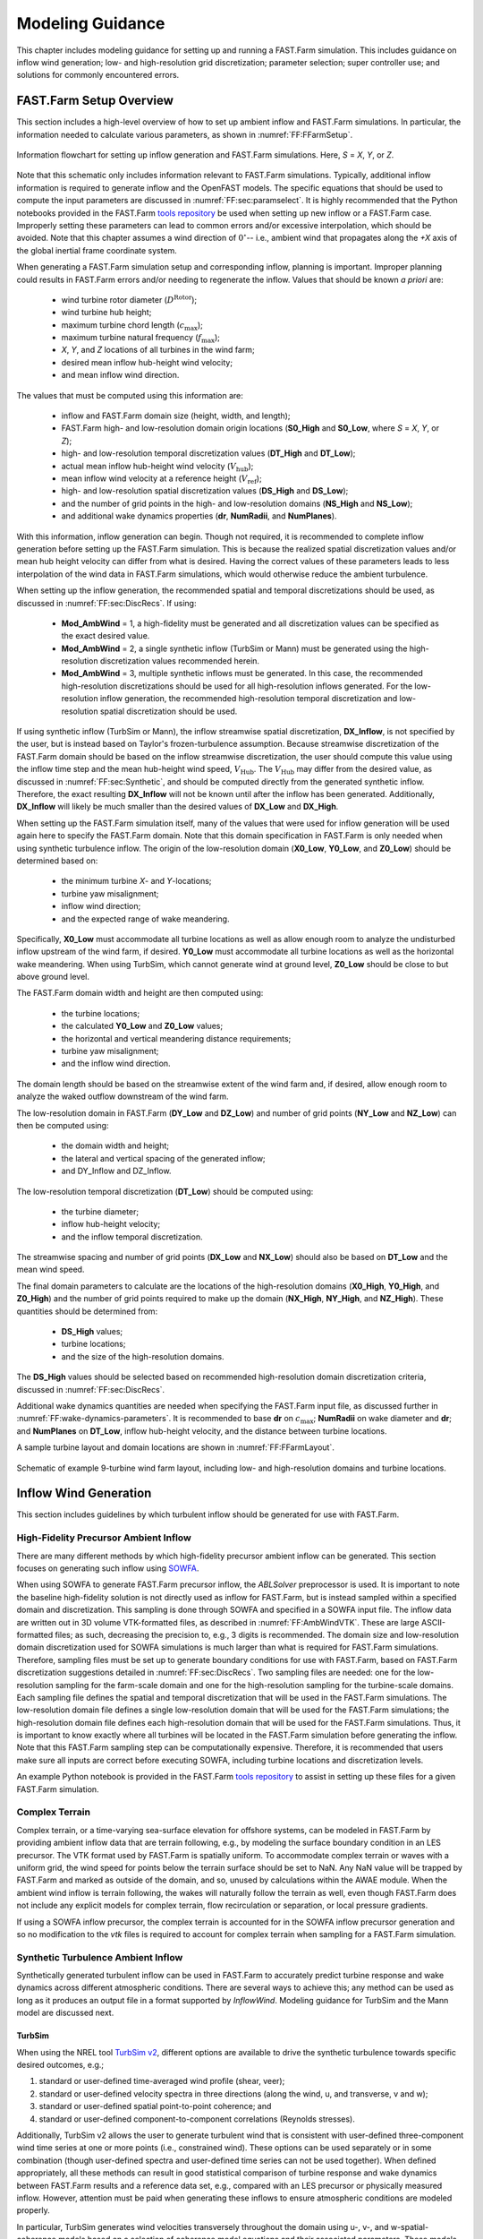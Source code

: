 .. _FF:ModGuidance:

Modeling Guidance
=================

This chapter includes modeling guidance for setting up and running a
FAST.Farm simulation. This includes guidance on inflow wind generation;
low- and high-resolution grid discretization; parameter selection; super
controller use; and solutions for commonly encountered errors.

.. _FF:sec:setup:

FAST.Farm Setup Overview
------------------------

This section includes a high-level overview of how to set up ambient
inflow and FAST.Farm simulations. In particular, the information needed
to calculate various parameters, as shown in
:numref:`FF:FFarmSetup`.

.. figure:: Pictures/FFarmFlowChart.png
   :alt: Information flowchart for setting up inflow generation and FAST.Farm simulations. Here, *S*\ =\ *X*, *Y*, or *Z*.
   :name: FF:FFarmSetup
   :width: 100%
   :align: center

   Information flowchart for setting up inflow generation and FAST.Farm
   simulations. Here, *S* = *X*, *Y*, or *Z*.

Note that this schematic only includes information relevant to FAST.Farm
simulations. Typically, additional inflow information is required to
generate inflow and the OpenFAST models. The specific equations that
should be used to compute the input parameters are discussed in
:numref:`FF:sec:paramselect`. It is highly recommended that the
Python notebooks provided in the FAST.Farm `tools repository
<https://github.com/OpenFAST/python-toolbox/tree/main/pyFAST/fastfarm>`__ be
used when setting up new inflow or a FAST.Farm case. Improperly setting these
parameters can lead to common errors and/or excessive interpolation, which
should be avoided. Note that this chapter assumes a wind direction of
:math:`0^\circ`\ -- i.e., ambient wind that propagates along the *+X* axis of
the global inertial frame coordinate system.

When generating a FAST.Farm simulation setup and corresponding inflow, planning
is important. Improper planning could results in FAST.Farm errors and/or needing
to regenerate the inflow. Values that should be known *a priori* are:

   - wind turbine rotor diameter (:math:`D^\text{Rotor}`);
   - wind turbine hub height;
   - maximum turbine chord length (:math:`c_\text{max}`);
   - maximum turbine natural frequency (:math:`f_\text{max}`);
   - *X*, *Y*, and *Z* locations of all turbines in the wind farm;
   - desired mean inflow hub-height wind velocity;
   - and mean inflow wind direction.

The values that must be computed using this information are:

   - inflow and FAST.Farm domain size (height, width, and length); 
   - FAST.Farm high- and low-resolution domain origin locations (**S0_High** and
     **S0_Low**, where *S* = *X*, *Y*, or *Z*);
   - high- and low-resolution temporal discretization values (**DT_High** and
     **DT_Low**);
   - actual mean inflow hub-height wind velocity (:math:`V_\text{hub}`);
   - mean inflow wind velocity at a reference height (:math:`V_\text{ref}`);
   - high- and low-resolution spatial discretization values (**DS_High** and
     **DS_Low**);
   - and the number of grid points in the high- and low-resolution domains
     (**NS_High** and **NS_Low**);
   - and additional wake dynamics properties (**dr**, **NumRadii**, and
     **NumPlanes**).

With this information, inflow generation can begin. Though not required, it is
recommended to complete inflow generation before setting up the FAST.Farm
simulation.  This is because the realized spatial discretization values and/or
mean hub height velocity can differ from what is desired. Having the correct
values of these parameters leads to less interpolation of the wind data in
FAST.Farm simulations, which would otherwise reduce the ambient turbulence.

When setting up the inflow generation, the recommended spatial and
temporal discretizations should be used, as discussed in
:numref:`FF:sec:DiscRecs`. If using:

   - **Mod\_AmbWind** = 1, a high-fidelity must be generated and all
     discretization values can be specified as the exact desired value.
   - **Mod\_AmbWind** = 2, a single synthetic inflow (TurbSim or Mann) must be
     generated using the high-resolution discretization values recommended
     herein.
   - **Mod\_AmbWind** = 3, multiple synthetic inflows must be generated. In
     this case, the recommended high-resolution discretizations should be used
     for all high-resolution inflows generated. For the low-resolution inflow
     generation, the recommended high-resolution temporal discretization and
     low-resolution spatial discretization should be used.

If using synthetic inflow (TurbSim or Mann), the inflow streamwise spatial
discretization, **DX_Inflow**, is not specified by the user, but is instead
based on Taylor's frozen-turbulence assumption. Because streamwise
discretization of the FAST.Farm domain should be based on the inflow streamwise
discretization, the user should compute this value using the inflow time step
and the mean hub-height wind speed, :math:`V_\text{Hub}`. The
:math:`V_\text{Hub}` may differ from the desired value, as discussed in
:numref:`FF:sec:Synthetic`, and should be computed directly from the generated
synthetic inflow.  Therefore, the exact resulting **DX_Inflow** will not be
known until after the inflow has been generated.  Additionally, **DX_Inflow**
will likely be much smaller than the desired values of **DX_Low** and
**DX_High**.

When setting up the FAST.Farm simulation itself, many of the values that were
used for inflow generation will be used again here to specify the FAST.Farm
domain. Note that this domain specification in FAST.Farm is only needed when
using synthetic turbulence inflow. The origin of the low-resolution domain
(**X0_Low**, **Y0_Low**, and **Z0_Low**) should be determined based on:

   - the minimum turbine *X*- and *Y*-locations;
   - turbine yaw misalignment;
   - inflow wind direction;
   - and the expected range of wake meandering.

Specifically, **X0_Low** must accommodate all turbine
locations as well as allow enough room to analyze the undisturbed inflow
upstream of the wind farm, if desired. **Y0_Low** must accommodate all
turbine locations as well as the horizontal wake meandering. When using
TurbSim, which cannot generate wind at ground level, **Z0_Low** should
be close to but above ground level.

The FAST.Farm domain width and height are then computed using:

   - the turbine locations;
   - the calculated **Y0_Low** and **Z0_Low** values;
   - the horizontal and vertical meandering distance requirements;
   - turbine yaw misalignment;
   - and the inflow wind direction.

The domain length should be based on the streamwise extent of the wind farm and,
if desired, allow enough room to analyze the waked outflow downstream of the
wind farm.

The low-resolution domain in FAST.Farm (**DY_Low** and **DZ_Low**) and number of
grid points (**NY_Low** and **NZ_Low**) can then be computed using:

    - the domain width and height;
    - the lateral and vertical spacing of the generated inflow;
    - and DY_Inflow and DZ_Inflow.

The low-resolution temporal discretization (**DT_Low**)
should be computed using:

    - the turbine diameter;
    - inflow hub-height velocity;
    - and the inflow temporal discretization.

The streamwise spacing and number of grid points (**DX_Low** and **NX_Low**)
should also be based on **DT_Low** and the mean wind speed.


The final domain parameters to calculate are the
locations of the high-resolution domains (**X0_High**, **Y0_High**, and
**Z0_High**) and the number of grid points required to make up the
domain (**NX_High**, **NY_High**, and **NZ_High**). These quantities
should be determined from:

   - **DS_High** values;
   - turbine locations;
   - and the size of the high-resolution domains.


The **DS_High** values should be selected based on recommended high-resolution
domain discretization criteria, discussed in :numref:`FF:sec:DiscRecs`.


Additional wake dynamics quantities are needed when specifying the FAST.Farm
input file, as discussed further in :numref:`FF:wake-dynamics-parameters`.
It is recommended to base **dr** on :math:`c_\text{max}`;
**NumRadii** on wake diameter and **dr**; and **NumPlanes** on **DT_Low**,
inflow hub-height velocity, and the distance between turbine locations.

A sample turbine layout and domain locations are shown in
:numref:`FF:FFarmLayout`.

.. figure:: Pictures/FFarmLayout.png
   :alt: Schematic of example 9-turbine wind farm layout, including low- and high-resolution domains and turbine locations.
   :name: FF:FFarmLayout
   :width: 100%
   :align: center

   Schematic of example 9-turbine wind farm layout, including low- and
   high-resolution domains and turbine locations.

Inflow Wind Generation
----------------------

This section includes guidelines by which turbulent inflow should be
generated for use with FAST.Farm.

High-Fidelity Precursor Ambient Inflow
~~~~~~~~~~~~~~~~~~~~~~~~~~~~~~~~~~~~~~

There are many different methods by which high-fidelity precursor
ambient inflow can be generated. This section focuses on generating such
inflow using
`SOWFA <https://github.com/NREL/SOWFA-6/blob/ee5b13875ea8f1088f4ca79ba41ff8be34870761/SOWFA_Training.NAWEA.2017_web.pdf>`__.

When using SOWFA to generate FAST.Farm precursor inflow, the *ABLSolver*
preprocessor is used. It is important to note the baseline high-fidelity
solution is not directly used as inflow for FAST.Farm, but is instead
sampled within a specified domain and discretization. This sampling is
done through SOWFA and specified in a SOWFA input file. The inflow data
are written out in 3D volume VTK-formatted files, as described in
:numref:`FF:AmbWindVTK`. These are large ASCII-formatted
files; as such, decreasing the precision to, e.g., 3 digits is
recommended. The domain size and low-resolution domain discretization
used for SOWFA simulations is much larger than what is required for
FAST.Farm simulations. Therefore, sampling files must be set up to
generate boundary conditions for use with FAST.Farm, based on FAST.Farm
discretization suggestions detailed in :numref:`FF:sec:DiscRecs`.
Two sampling files are needed: one for the low-resolution sampling for
the farm-scale domain and one for the high-resolution sampling for the
turbine-scale domains. Each sampling file defines the spatial and
temporal discretization that will be used in the FAST.Farm simulations.
The low-resolution domain file defines a single low-resolution domain
that will be used for the FAST.Farm simulations; the high-resolution
domain file defines each high-resolution domain that will be used for
the FAST.Farm simulations. Thus, it is important to know exactly where
all turbines will be located in the FAST.Farm simulation before
generating the inflow. Note that this FAST.Farm sampling step can be
computationally expensive. Therefore, it is recommended that users make
sure all inputs are correct before executing SOWFA, including turbine
locations and discretization levels.

An example Python notebook is provided in the FAST.Farm `tools repository
<https://github.com/OpenFAST/python-toolbox/tree/main/pyFAST/fastfarm>`__ to
assist in setting up these files for a given FAST.Farm simulation.

Complex Terrain
~~~~~~~~~~~~~~~

Complex terrain, or a time-varying sea-surface elevation for offshore
systems, can be modeled in FAST.Farm by providing ambient inflow data
that are terrain following, e.g., by modeling the surface boundary
condition in an LES precursor. The VTK format used by FAST.Farm is
spatially uniform. To accommodate complex terrain or waves with a
uniform grid, the wind speed for points below the terrain surface should
be set to NaN. Any NaN value will be trapped by FAST.Farm and marked as
outside of the domain, and so, unused by calculations within the AWAE
module. When the ambient wind inflow is terrain following, the wakes
will naturally follow the terrain as well, even though FAST.Farm does
not include any explicit models for complex terrain, flow recirculation
or separation, or local pressure gradients.

If using a SOWFA inflow precursor, the complex terrain is accounted for
in the SOWFA inflow precursor generation and so no modification to the
*vtk* files is required to account for complex terrain when sampling for
a FAST.Farm simulation.

.. _FF:sec:Synthetic:

Synthetic Turbulence Ambient Inflow
~~~~~~~~~~~~~~~~~~~~~~~~~~~~~~~~~~~

Synthetically generated turbulent inflow can be used in FAST.Farm to
accurately predict turbine response and wake dynamics across different
atmospheric conditions. There are several ways to achieve this; any
method can be used as long as it produces an output file in a format
supported by *InflowWind*. Modeling guidance for TurbSim and the Mann
model are discussed next.

TurbSim
^^^^^^^

When using the NREL tool `TurbSim
v2 <https://github.com/OpenFAST/openfast/tree/master/modules/turbsim>`__,
different options are available to drive the synthetic turbulence
towards specific desired outcomes, e.g.;

#. standard or user-defined time-averaged wind profile (shear, veer);

#. standard or user-defined velocity spectra in three directions (along
   the wind, u, and transverse, v and w);

#. standard or user-defined spatial point-to-point coherence; and

#. standard or user-defined component-to-component correlations
   (Reynolds stresses).

Additionally, TurbSim v2 allows the user to generate turbulent wind that
is consistent with user-defined three-component wind time series at one
or more points (i.e., constrained wind). These options can be used
separately or in some combination (though user-defined spectra and
user-defined time series can not be used together). When defined
appropriately, all these methods can result in good statistical
comparison of turbine response and wake dynamics between FAST.Farm
results and a reference data set, e.g., compared with an LES precursor
or physically measured inflow. However, attention must be paid when
generating these inflows to ensure atmospheric conditions are modeled
properly.

In particular, TurbSim generates wind velocities transversely throughout
the domain using u-, v-, and w-spatial-coherence models based on a
selection of coherence model equations and their associated parameters.
These models and parameters can either be specified explicitly or left
as *default* values in TurbSim. When the IEC spatial-coherence model is
selected, spatial coherence is computed using
Eq. :eq:`eq:IECCoh` (:cite:`ff-TurbSim_1`).

.. math::
   Coh_{i,j_K}(f)=exp\left(-a_K\sqrt{\left(\frac{fr}{V_\text{Hub}}\right)^2+(rb_K)^2}~\right)
   :label: eq:IECCoh

where :math:`V_\text{Hub}` is the average wind speed at hub height;
:math:`Coh_{i,j_K}` is the spatial coherence between points :math:`i`
and :math:`j` for the velocity components :math:`K=u,v,w`; :math:`r` is
the distance between points :math:`i` and :math:`j`; :math:`a_K` is the
coherence decrement parameter; and :math:`b_K` is the coherence offset
parameter. It was discovered in :cite:`ff-Shaler19_1` that the
use of the IEC coherence model with default coherence parameters
together with the IEC Kaimal spectra results in negligible wake
meandering. This is because the default v- and w-coherence parameters in
TurbSim are set such that :math:`a_K` are very large numbers and
:math:`b_K=0`, effectively resulting in no coherence
(:math:`Coh_{i,j_K}(f)=0`) (:cite:`ff-TurbSim_1`).  [1]_ This
lack of meandering is nonphysical and will have a nonphysical impact on
the response of downstream turbines. Instead of using the default
values, the v- and w-coherence parameters were specified
in :cite:`ff-Shaler19_1` to identically equal the u-coherence
parameters specified in the IEC standard, such that:
:math:`SCMod2=SCMod3=IEC`; :math:`a_K=12.0` and :math:`b_K=0.00035273`
m\ :math:`^{-1}`; and
:math:`CohExp=0.0`. (:cite:`ff-TurbSim_1`). Properly setting
spatial coherence parameters for the transverse wind velocity components
is necessary to accurately predict wake meandering. It is also important
to note that, in TurbSim, the :math:`a_K` and :math:`b_K` values must be
specified within quotation marks (e.g., ``"12.0 0.00035273"``) or, at
present, the values are set to :math:`0`.

When using TurbSim to generate the full-field turbulent wind data for
FAST.Farm, one often wants the TurbSim grid to extend well above the hub
height to capture vertical wake meandering due to the :math:`w`
component of turbulence. Because TurbSim requires that
**HubHt**\ :math:`> 0.5*`\ **GridHeight**, it is often necessary to
specify an artificially high **HubHt** in TurbSim. To properly set the
**HubHt** parameter, the following equation is suggested:

.. math::
   \textbf{HubHt} = z_\text{bot}+\textbf{GridHeight}-0.5D_\text{grid}

where :math:`z_\text{bot}` is the desired bottom vertical location of
the grid (just above ground level) and
:math:`D_\text{grid}=MIN\left( \textbf{GridWidth}, \textbf{GridHeight}\right)`.
Note that the **HubHt** parameter is used by TurbSim as the reference
height for the wind speed used to define the wind-speed standard
deviations and spatial coherence in the IEC turbulence models, as well
as the advection speed (in *InflowWind*) for all models. Thus, the
resulting wind-speed standard deviations and spatial coherence in the
IEC turbulence models will not be what is expected without explicit
consideration of the difference in wind speeds between the **HubHt**
used by TurbSim and the actual turbine hub height. The advection speed
(in *InflowWind*) will likely also be faster than it would be when the
actual hub height speed is used. A separate reference height (**RefHt**)
is specified in TurbSim, which is the height at which, e.g., the
reference wind speed is enforced. This value is also used to properly
set the power law velocity profile. Future work is needed to `decouple
the HubHt parameter from the TurbSim grid
generation <https://github.com/OpenFAST/openfast/issues/199>`__.

It is generally recommended that the full-field wind data files be
generated periodically. This effectively extends the wind domain forever
along the wind propagation direction.

When using ambient wind through multiple instances of the *InflowWind*
module, i.e, when **Mod_AmbWind** = 3, only one *InflowWind* input file
is specified. However, multiple wind data files are used, each with a
different name. Specifically, the file name in the *InflowWind* input
file in this case refers only to the directory path of the wind files.
The wind file root names are required to be *Low* for the low-resolution
domain and *HighT<n\ :math:`_\text{t}`>* for the high-resolution domain
associated with turbine :math:`n_\text{t}`.  [2]_ When steady inflow in
*InflowWind* is used (**WindType** = 1), setting **Mod_AmbWind** to 2 or
3 produces identical results. When using full-field turbulent wind data
in *InflowWind* with **Mod_AmbWind** = 3, it is required that:

-  The full-field wind data files be generated periodically. This
   effectively extends the wind domain forever along the wind
   propagation direction.

-  The input parameter **PropagationDir** in the *InflowWind* input file
   be set to :math:`0` degrees so that the wind propagates along the *X*
   axis of the FAST.Farm inertial-frame coordinate system.

-  The wind data files associated with the high-resolution ambient wind
   be spatially and temporally synchronized with the low-resolution wind
   data file. The spatial synchronization must be based on the global
   *X-Y-Z* offsets of each turbine origin relative to the origin of the
   inertial frame coordinate system. For each wind turbine, the velocity
   time series at the turbine location should be extracted from the
   low-resolution TurbSim domain. To account for turbine downstream
   distance, each time series should then be offset in time based on the
   freestream velocity and turbine location. This time series should
   then be used to generate the high-resolution TurbSim inflow for each
   turbine. The TurbSim user’s manual contains details on how to
   generate a TurbSim inflow using a specified time
   series :cite:`ff-TurbSim_1`.

Mann Model
^^^^^^^^^^

When generating stochastic turbulence with the Mann model, :math:`11`
user-defined inputs are required: **prefix**, **alpha_epsilon**, **L**,
**gamma**, **seed**, **nx**, **ny**, **nz**, **dx**, **dy**, and **dz**.
The parameters that should be selected in conjunction with FAST.Farm
parameters are discussed here.

**dx**, **dy**, and **dz** -- These parameters should be selected based on
the high-resolution spatial discretization recommendations discussed
below in :numref:`FF:sec:DiscRecs`.

**nx** -- This value is required to be a power of :math:`2`. To ensure no
repetition of the turbulence box for the duration of the simulation, the
following equation is recommended:

.. only:: html

   .. math::
      \textbf{nx} = 2^{CEILING\big[log_2
         \left(\frac{V_\text{Hub}\textbf{T_Max}}
            {\textbf{dx}}\right)\big]}


.. only:: not html

   .. math::
      \textbf{nx} = 2^{CEILING\big[log_2
         \left(\frac{V_\text{Hub}\textbf{T\_Max}}
            {\textbf{dx}}\right)\big]}


where :math:`CEILING\big[x\big]` rounds :math:`x` to the next highest
integer. This equation ensures that the turbulence box will not repeat
during the simulation and also that the power of two criteria is
satisfied.

**ny** and **nz** -- These values are also required to be powers of
:math:`2`. With this requirement in mind, these values should be
selected to ensure the entire desired domain width (*Y*) and height
(*Z*) are captured, as discussed below in
:numref:`FF:sec:lowres`.

The *InflowWind* input file has a specific section for using a Mann
turbulence box. This section requires the input of **nx**, **ny**,
**nz**, **dx**, **dy**, **dz**, and **RefHt**. These values should be
specified exactly as those used to generate the inflow. Note that
**dx**, **dy**, and **dz** specified in *InflowWind* should be the same
as **dX_High**, **dY_High**, and **dZ_High** in FAST.Farm, respectively.
**RefHt** should be defined as follows:

.. math::
   \textbf{RefHt} = 0.5\textbf{dz}(\textbf{nz} - 1)+z_\text{bot}

When using a Mann box, it is important to know that **the x-axis
direction is opposite the convention used by InflowWind. Although the
interpretation in InflowWind (including OpenFAST and FAST.Farm) is
consistent with how Mann boxes are used in other aeroelastic software,
the interpretation is nonphysical**. If desired, the user can adjust the
FAST.Farm source code to read the x-axis in reverse. Correcting this
error universally across all aeroelastic software that use Mann boxes is
needed `future
work <https://github.com/OpenFAST/openfast/issues/256>`__.

.. _FF:sec:DiscRecs:

Low- and High-Resolution Domain Discretization
----------------------------------------------

Spatial and temporal discretization can affect wake meandering, turbine
structural response, and resulting wake and load calculations. This
section summarizes recommendations for discretization values in terms of
geometry and wind speed that will ensure a converged solution, while
maximizing computational efficiency. For details on how these
recommendations were formed, see :cite:`ff-Shaler19_2`. Though
developed for FAST.Farm use, these guidelines are likely applicable to
any DWM-type model or aeroelastic analysis.

Low-Resolution Domain
~~~~~~~~~~~~~~~~~~~~~

The low-resolution domain in FAST.Farm is primarily responsible for wake
meandering and merging. As such, convergence was assessed by comparing
trends in standard deviation of horizontal and vertical meandering wake
center positions for the wakes behind each turbine at various distances
downstream. It was found that the mean horizontal and vertical wake
trajectories have negligible dependence of **DT_Low** or **DS_Low**. The
following equation can be used to ensure convergence of wake meandering
in the low-resolution domain:

.. only:: html

   .. math::
      \textbf{DT_Low} \le
         \frac{C_\text{Meander}D^\text{Wake}}{10V_\text{Hub}}


.. only:: not html

   .. math::
      \textbf{DT\_Low} \le
         \frac{C_\text{Meander}D^\text{Wake}}{10V_\text{Hub}}


This equation is based on the low-pass cutoff frequency for wake
meandering
:math:`\left(\frac{V_\text{Hub}}{C_\text{Meander}D^\text{Wake}}\right)`
from :cite:`ff-Larsen08_1` (in which
:math:`C_\text{Meander}=2`, but :math:`C_\text{Meander}` defaults to
:math:`1.9` in FAST.Farm) and effectively specifies that the highest
frequency of wake meandering should be resolved by at least :math:`10`
time steps. Note that :math:`D^\text{Wake}` can be approximated as
:math:`D^\text{Rotor}` in this calculation.

Spatial discretization convergence was assessed in the same manner as
temporal discretization. Minimal sensitivity to spatial discretization
was found for the low-resolution domain in the range of spatial
discretizations considered. Nonetheless, the following equation is
recommended for identifying the maximum suggested **DS_Low**, where
:math:`S` refers to :math:`X`, :math:`Y`, or :math:`Z` and the
denominator has the units [m/s]:

.. only:: html

   .. math::
      \textbf{DS_Low} \le
         \frac{C_\text{Meander}D^\text{Wake}V_\text{Hub}}{150 m/s}
         = \frac{\textbf{DT_Low}V_\text{Hub}^2}{15 m/s}


.. only:: not html

   .. math::
      \textbf{DS\_Low} \le
         \frac{C_\text{Meander}D^\text{Wake}V_\text{Hub}}{150 m/s}
         = \frac{\textbf{DT\_Low}V_\text{Hub}^2}{15 m/s}


For all synthetic turbulence methods, it is recommended that
**DX_Low**\ :math:`= V_\text{Hub}`\ **DT_Low** to avoid interpolating in
X-direction. Additionally, **X0_Low** should be an integer multiple of
**DX_Low**.

High-Resolution Domain
~~~~~~~~~~~~~~~~~~~~~~

The high-resolution wind domain in FAST.Farm is primarily responsible
for ambient and waked inflow local to a turbine. As such, convergence
was assessed by comparing trends in mean and standard deviation of
turbine structural motions and loads for each turbine.

.. only:: html

   Required discretization levels vary depending on the quantity of
   interest. Thus, it is important to decide what structural components
   will be considered when selecting a high-resolution discretization
   level. Most notably, tower-base moments are the most sensitive to
   **DT_High**, whereas generator power and blade deflections and moments
   show little dependence on this value. To capture the full structural
   response, **DT_High** should be selected based on the highest
   frequencies influencing the structural excitation, including rotational
   sampling of turbulence and response, i.e., natural frequencies, of the
   pertinent structural components, :math:`f_\text{max}` (in Hz), as in
   Equation :eq:`eq:dtHigh:a`, where the factor of :math:`2` is taken
   from the Nyquist sampling theorem. This is a frequently used rule of
   thumb in wind turbine aeroelastic analysis under excitation from
   turbulent inflow.


   .. math::
      \textbf{DT_High} \le \frac{1}{2f_\text{max}}
      :label: eq:dtHigh:a

   The required **DS_High** approximately corresponds to the maximum blade
   chord length of the turbine, :math:`c_\text{max}`, as in
   Equation :eq:`eq:dsHigh:a`. Selecting a **DS_High** equivalent to
   this value has long been a rule-of-thumb in wind turbine aeroelastic
   analysis under excitation from turbulent inflow.

   .. math::
      \textbf{DS_High} \le c_\text{max}
      :label: eq:dsHigh:a


.. only:: not html

   Required discretization levels vary depending on the quantity of
   interest. Thus, it is important to decide what structural components
   will be considered when selecting a high-resolution discretization
   level. Most notably, tower-base moments are the most sensitive to
   **DT_High**, whereas generator power and blade deflections and moments
   show little dependence on this value. To capture the full structural
   response, **DT_High** should be selected based on the highest
   frequencies influencing the structural excitation, including rotational
   sampling of turbulence and response, i.e., natural frequencies, of the
   pertinent structural components, :math:`f_\text{max}` (in Hz), as in
   Equation :eq:`eq:dtHigh:b`, where the factor of :math:`2` is taken
   from the Nyquist sampling theorem. This is a frequently used rule of
   thumb in wind turbine aeroelastic analysis under excitation from
   turbulent inflow.

   .. math::
      \textbf{DT\_High} \le \frac{1}{2f_\text{max}}
      :label: eq:dtHigh:b

   The required **DS_High** approximately corresponds to the maximum blade
   chord length of the turbine, :math:`c_\text{max}`, as in
   Equation :eq:`eq:dsHigh:b`. Selecting a **DS_High** equivalent to
   this value has long been a rule-of-thumb in wind turbine aeroelastic
   analysis under excitation from turbulent inflow.

   .. math::
      \textbf{DS\_High} \le c_\text{max}
      :label: eq:dsHigh:b


.. _FF:sec:paramselect:

Parameter Selection
-------------------

Setting up a FAST.Farm simulation can involve specifying a large number
of parameters, especially if the *InflowWind* module is used for the
ambient wind. This section summarizes best practices for selecting some
of these parameters. References are made to desired versus realized
values. The discrepancies between these values are discussed in
:numref:`FF:sec:setup`.

InflowWind Domain Parameters
~~~~~~~~~~~~~~~~~~~~~~~~~~~~

Care must be taken when setting up a FAST.Farm simulation using the *InflowWind*
ambient wind inflow option. It is highly recommended that the distributed
`Python notebooks
<https://github.com/OpenFAST/python-toolbox/tree/main/pyFAST/fastfarm>`__ be
used when setting up a new case. Improperly setting these parameters can lead to
common errors and/or excessive interpolation, which should be avoided.  The
methods and rules of thumb that are used in those Python notebooks are also
discussed here.

.. _FF:sec:lowres:

Low-Resolution Domain
^^^^^^^^^^^^^^^^^^^^^

**NX_Low**, **NY_Low**, **NZ_Low** -- These quantities should be based on
**DS_Low** and the desired domain size (*Sdist_Low*), where *S*\ =\ *X*,
*Y* or *Z*. This integer quantity should be computed as:

.. only:: html

   .. math::
      \textbf{NS_Low} = CEILING\left(
         \frac{{Sdist\_Low}}{\textbf{DS_Low}}\right)+1


.. only:: not html

   .. math::
      \textbf{NS\_Low} = CEILING\left(
         \frac{{Sdist\_Low}}{\textbf{DS\_Low}}\right)+1


**X0_Low** -- This quantity must be less than the *X* location of the
furthest upstream turbine. It is recommended to set this value further
upstream to allow for analysis of the ambient inflow. If using a Mann
box, this value should be 0.

**Y0_Low** -- This quantity must be less than the lowest *Y* location of
any turbine (**WT_Y_**). Additional clearance is required to
accommodate wake meandering, wake deflection, and spatial averaging used
in the *AWAE* module. This value may be computed as:

.. only:: html

   .. math::
      \textbf{Y0_Low} \le \textbf{WT_Y_min}-3D^\text{Rotor}


.. only:: not html

   .. math::
      \textbf{Y0\_Low} \le \textbf{WT\_Y\_min}-3D^\text{Rotor}


Additional clearance should be allowed for appreciable wake meandering
and/or yaw. For **Mod_AmbWind** = 2, the synthetic inflow data are
centered around Y=0. Because of this, **Y0_Low** should equal
-*Ydist_Low*/2. This is the same for the low-resolution domain with
**Mod_AmbWind** = 3.

**Z0_Low** -- It is recommended that this value be set close to but above
ground level. When using TurbSim, this value can not be at or below
ground level because TurbSim cannot generate wind at these locations.

**DX_Low**, **DY_Low**, **DZ_Low** -- Desired spatial values are not
discussed here, as they are covered in detail in
:numref:`FF:sec:DiscRecs`. However, the actual quantities used
might differ from the desired values when using synthetic inflow, as
discussed in :numref:`FF:sec:Synthetic`. To determine the actual
quantity, the following equation is suggested when using synthetic
inflow:

.. only:: html

   .. math::
      \textbf{DS_Low} = FLOOR\left( \frac{{DS\_Low\_Desired}}
         {\textbf{DS_High}} \right)*\textbf{DS_High}


.. only:: not html

   .. math::
      \textbf{DS\_Low} = FLOOR\left( \frac{{DS\_Low\_Desired}}
         {\textbf{DS\_High}} \right)*\textbf{DS\_High}


Use of this equation is the best way to ensure that **DS_Low** will be a
multiple integer of **DS_High**, reducing interpolation smoothing.

.. _FF:high-resolution-domain-1:

High-Resolution Domain
^^^^^^^^^^^^^^^^^^^^^^

*Xdist_High*, *Ydist_High*, *Zdist_High* -- Though not direct inputs, these
lengths, widths, and heights of the high-resolution domains should be
selected based on the size and location of the turbines. The following
values are recommended:

.. only:: html

   .. math::
      \textbf{Xdist_High} = \textbf{Ydist_High}
         = \textbf{Zdist_High} \ge 1.1 D^\text{Rotor}


.. only:: nohtml

   .. math::
      \textbf{Xdist\_High} = \textbf{Ydist\_High}
         = \textbf{Zdist\_High} \ge 1.1 D^\text{Rotor}


If tower aerodynamic loads are desired, the high-resolution domain
should span the entire tower and rotor:

.. only:: html

   .. math::
      \textbf{Zdist_High} = \textbf{HubHt}
         + \frac{1.1\ D^\text{Rotor}}{2}


.. only:: not html

   .. math::
      \textbf{Zdist\_High} = \textbf{HubHt}
         + \frac{1.1\ D^\text{Rotor}}{2}


These parameters might need to be increased to account for large
structural motion, such as for floating offshore wind applications.

**NX_High**, **NY_High**, **NZ_High** -- These quantities should be based
on **DS_High** and the desired domain size (*Sdist_High*), where
*S*\ =\ *X*, *Y*, or *Z*. This integer quantity should be computed as:

.. only:: html

   .. math::
      \textbf{NS_High} = \text{CEILING}\left(
         \frac{{Sdist\_High}}{\textbf{DS_High}}\right)+1


.. only:: nohtml

   .. math::
      \textbf{NS\_High} = \text{CEILING}\left(
         \frac{\textbf{Sdist\_High}}{\textbf{DS\_High}}\right)+1


**X0_High**, **Y0_High**, **Z0_High** -- These quantities are set for each
turbine. They should be based on turbine location and set so that the
turbine is contained inside the high-resolution domain. It is
recommended that **X0_High** and **Y0_High** are set approximately
:math:`1.1D^\text{Rotor}/2` lower than the turbine location. For the
high-resolution domains with **Mod_AmbWind** = 3, the synthetic inflow
data are centered around each turbine, based on **WT_X/Y/Z**.

**DX_High**, **DY_High**, **DZ_High** -- Desired spatial values are not
discussed here, as they are covered in detail in
:numref:`FF:sec:DiscRecs`.

.. _FF:wake-dynamics-parameters:


Wake Dynamics Parameters
~~~~~~~~~~~~~~~~~~~~~~~~

Wake dynamics parameters define the axisymmetric finite-difference grid
used for each wake plane. These planes are defined by the following
parameters:

-  **dr** -- This value should be set so that FAST.Farm sufficiently
   resolves the wake deficit within each plane. The following value is
   suggested:

   .. math::
      \textbf{dr} \le c_\text{max}

-  **NumRadii** -- To ensure the wake deficits are accurately computed by
   FAST.Farm, **NumRadii** should be set so that the diameter of each
   wake plane, 2(**NumRadii**\ -1)\ **dr**, is large relative to the rotor
   diameter. The following value is suggested:

   .. math::
      \textbf{NumRadii} \ge \frac{3D^{Rotor}}{2\ \textbf{dr}}+1

-  **NumPlanes** -- To ensure the wake deficits are accurately captured by
   FAST.Farm, **NumPlanes** should be set so that the wake planes
   propagate a sufficient distance downstream, preferably until the wake
   deficit decays away (:math:`x_\text{dist}`), with typical values
   between :math:`10-20\times D^{Rotor}`. The following value is
   suggested:

   .. only:: html

      .. math::
         \textbf{NumPlanes} \ge \frac{x_\text{dist}}
            {\textbf{DT_Low}\overline{V}}


   .. only:: not html

      .. math::
         \textbf{NumPlanes} \ge \frac{x_\text{dist}}
            {\textbf{DT\_Low}\overline{V}}


   where :math:`\overline{V}` is the average convection speed of the
   wake, which can be approximated as

   .. math::
      \overline{V} = V_\text{Hub}\left( 1-\frac{\overline{a}}{2}\right)

   where :math:`\overline{a}` is the time- and spatial-temporal-average
   of the axial induction at the rotor disk. :math:`\overline{a}` is
   expected to be around :math:`1/3` below rated wind speed (for optimal
   aerodynamic efficiency) and decreases above rated wind speed to near
   zero before the cut-out wind speed.



.. only:: html

   Note that because new wake planes are added each time step as the
   simulation begins, increasing **NumPlanes** will also increase the
   initial transient time of the simulation. The start-up transient time is
   estimated by Equation :eq:`eq:startup:a`.

   .. math::
      t_\text{startup}=\textbf{DT_Low}(\textbf{NumPlanes}-2)
      :label: eq:startup:a


.. only:: not html

   Note that because new wake planes are added each time step as the
   simulation begins, increasing **NumPlanes** will also increase the
   initial transient time of the simulation. The start-up transient time is
   estimated by Equation :eq:`eq:startup:b`.

   .. math::
      t_\text{startup}=\textbf{DT\_Low}(\textbf{NumPlanes}-2)
      :label: eq:startup:b


-  **Mod_WakeDiam** -- A value of **1** is recommended. For further details
   on the options for this parameter, see Equation :eq:`eq:DWake`.

-  **Mod_Meander** -- A value of **3** is recommended. For further details
   on the options for this parameter, see Equation :eq:`eq:wn`.

The remaining :math:`20` inputs are user-specified calibration
parameters and options that influence the wake-dynamics calculations.
The parameters may depend, e.g., on turbine operation or atmospheric
conditions that can be calibrated to better match experimental data or
by using an HFM benchmark. Default values have been derived for each
calibrated parameter based on `SOWFA <https://nwtc.nrel.gov/SOWFA>`__
simulations for the NREL 5MW turbine
( :cite:`ff-Doubrawa18_1`), but these can be overwritten by the
user.

Super Controller
----------------

When **UseSC** is set to TRUE, the super controller is enabled. The
super controller code must be compiled as a dynamic library file -- a
*.dll* file in Windows or a *.so* file in Linux or Mac OS. This super
controller dynamic library is essentially identical to the super
controller available in `SOWFA <https://nwtc.nrel.gov/SOWFA>`__. The
super controller is used in conjunction with individual wind turbine
controllers defined in the style of the DISCON dynamic library of the
DNV GL’s Bladed wind turbine software package, with minor modification.

The inputs to the super controller are commands or measurements from
individual turbine controllers. [3]_ The outputs of super controller
module are the global controller commands and individual turbine
controller commands.

The super controller dynamic library must be compiled with five
procedures, whose arguments are outlined in :numref:`FF:tab:SC_DLL`.


.. table:: Arguments for Each Procedure of the Super Controller Dynamic Library
   :name: FF:tab:SC_DLL

   +---------------------+---------------------------------------------------+---------------------------------------------------+-------------------------------------------------------------+
   | **Procedure**       | **Inputs**                                        | **Outputs**                                       | **Comments**                                                |
   +=====================+===================================================+===================================================+=============================================================+
   | ``sc_init``         | - ``nTurbines``                                   | - ``nInpGlobal``                                  | -  Set numbers of inputs, outputs, states, and  parameters  |
   |                     |                                                   | - ``NumCtrl2SC``                                  | - ``nInpGlobal`` must currently be set to zero in FAST.Farm |
   |                     |                                                   | - ``NumParamGlobal``                              |                                                             |
   |                     |                                                   | - ``NumParamTurbine``                             |                                                             |
   |                     |                                                   | - ``NumStatesGlobal``                             |                                                             |
   |                     |                                                   | - ``NumStatesTurbine``                            |                                                             |
   |                     |                                                   | - ``NumSC2CtrlGlob``                              |                                                             |
   |                     |                                                   | - ``NumSC2Ctrl``                                  |                                                             |
   |                     |                                                   | - ``errStat``                                     |                                                             |
   |                     |                                                   | - ``errMsg``                                      |                                                             |
   +---------------------+---------------------------------------------------+---------------------------------------------------+-------------------------------------------------------------+
   | ``sc_getinitData``  | - ``nTurbines``                                   | - ``ParamGlobal(1:NumParamGlobal)``               | - Set parameters                                            |
   |                     | - ``NumParamGlobal``                              | - ``ParamTurbine(1:NumParamTurbine*nTurbines)``   | - Initialize states at time zero                            |
   |                     | - ``Num ParamTurbine``                            | - ``from_SCglob(1:NumSC2CtrlGlob)``               | - Initial outputs are not currently used by FAST.Farm       |
   |                     | - ``NumSC2CtrlGlob``                              | - ``from_SC(1:NumSC2Ctrl*nTurbines)``             |                                                             |
   |                     | - ``NumSC2Ctrl``                                  | - ``from_SCglob(1:NumSC2CtrlGlob)``               |                                                             |
   |                     | - ``NumStatesGlobal``                             | - ``from_SC(1:NumSC2Ctrl*nTurbines)``             |                                                             |
   |                     | - ``NumStatesTurbine``                            | - ``StatesGlob(1:NumStatesGlobal)``               |                                                             |
   |                     |                                                   | - ``StatesTurbine(1:NumStatesTurbine*nTurbines)`` |                                                             |
   |                     |                                                   | - ``errStat``                                     |                                                             |
   |                     |                                                   | - ``errMsg``                                      |                                                             |
   +---------------------+---------------------------------------------------+---------------------------------------------------+-------------------------------------------------------------+
   | ``sc_calcOutputs``  | - ``nTurbines``                                   | - ``from_SCglob(1:NumSC2CtrlGlob)``               | -  Calculate outputs at the current time step               |
   |                     | - ``NumParamGlobal``                              | - ``from_SC(1:NumSC2Ctrl*nTurbines)``             | - ``nInpGlobal`` is currently zero in FAST.Farm             |
   |                     | - ``ParamGlobal(1:NumParamGlobal)``               | -  ``errStat``                                    | - ``to_SCglob`` is currently null in FAST.Farm              |
   |                     | - ``NumParamTurbine``                             | -  ``errMsg``                                     |                                                             |
   |                     | - ``ParamTurbine(1:NumParamTurbine*nTurbines)``   |                                                   |                                                             |                                      
   |                     | - ``nInpGlobal``                                  |                                                   |                                                             |
   |                     | - ``to_SCglob(1:nInpGlobal)``                     |                                                   |                                                             |
   |                     | - ``NumCtrl2SC``                                  |                                                   |                                                             |
   |                     | - ``to_ SC(1:NumCtrl2SC*nTurbines)``              |                                                   |                                                             |
   |                     | - ``NumStatesGlobal``                             |                                                   |                                                             |
   |                     | - ``StatesGlob(1:NumStatesGlobal)``               |                                                   |                                                             |
   |                     | - ``NumStatesTurbine``                            |                                                   |                                                             |
   |                     | - ``StatesTurbine(1:NumStatesTurbine*nTurbines)`` |                                                   |                                                             |
   |                     | -  ``NumSC2CtrlGlob``                             |                                                   |                                                             |
   |                     | - ``NumSC2Ctrl``                                  |                                                   |                                                             |
   +---------------------+---------------------------------------------------+---------------------------------------------------+-------------------------------------------------------------+
   | ``sc_updateStates`` | - ``nTurbines``                                   | - ``StatesGlob(1:NumStatesGlobal)``               | -  Update states from one time step to the next             |
   |                     | - ``NumParamGlobal``                              | - ``StatesTurbine(1:NumStatesTurbine*nTurbines)`` | - ``nInpGlobal`` Is currently zero in FAST.Farm             |
   |                     | - ``ParamGlobal(1:NumParamGlobal)``               | - ``errStat``                                     | - ``to_SCglob`` Is currently null in FAST.Farm              |
   |                     | - ``NumParamTurbine``                             | - ``errMsg``                                      |                                                             |
   |                     | - ``ParamTurbine(1:NumParamTurbine*nTurbines)``   |                                                   |                                                             |
   |                     | - ``nInpGlobal``                                  |                                                   |                                                             |
   |                     | - ``to_SCglob(1:nInpGlobal)``                     |                                                   |                                                             |
   |                     | - ``NumCtrl2SC``                                  |                                                   |                                                             |
   |                     | - ``to_SC(1:NumCtrl2SC*nTurbines)``               |                                                   |                                                             |
   |                     | - ``NumStatesGlobal``                             |                                                   |                                                             |
   |                     | - ``NumStatesTurbine``                            |                                                   |                                                             |
   +---------------------+---------------------------------------------------+---------------------------------------------------+-------------------------------------------------------------+
   | ``sc_end``          | - ``errStat``                                     | - Release memory                                  |                                                             |
   |                     | - ``errMsg``                                      | - Close files                                     |                                                             |
   +---------------------+---------------------------------------------------+---------------------------------------------------+-------------------------------------------------------------+


To interact with the super controller, the individual turbine
controllers within each instance of OpenFAST must also be compiled as a
dynamic library. The single procedure, ``DISCON``, is unchanged from the
standard ``DISCON`` interface for the Bladed wind turbine software
package, as defined by DNV GL, but with three extra arguments, as
outlined in :numref:`FF:tab:DISCON`.

.. table:: Arguments of the ``DISCON`` Procedure for Individual Turbine Controller Dynamic Library, Updated for the Super Controller
   :name: FF:tab:DISCON

   +---------------+--------------------------------------+---------------------------+--------------------------------+
   | **Procedure** | **Inputs**                           | **Outputs**               | **Comments**                   |
   +===============+======================================+===========================+================================+
   | ``DISCON``    | -  ``avrSWAP(*)``                    | - ``avrSWAP(*)``          | - New inputs: ``from_SCglob``  |
   |               | -  ``from_SCglob(1:NumSC2CtrlGlob)`` | - ``to_SC(1:NumCtrl2SC)`` |    and ``from_SC``             |
   |               | -  ``from_SC(1:NumSC2Ctrl)``         | - ``aviFAIL``             | -  New output: ``to_SC``       |
   |               | - ``accInFILE``                      | - ``avcMSG``              |                                |
   |               | - ``avcOUTNAME``                     |                           |                                |
   +---------------+--------------------------------------+---------------------------+--------------------------------+


Note that at time zero, the super controller output calculation
(``sc_calcOutputs``) is called before the call to the individual turbine
controllers (``DISCON``). So, the initial outputs from the super
controller (``from_SC``, ``from_SCglob``) are sent as inputs to the
individual turbine controllers, but the initial inputs to the super
controller from the individual turbine controller outputs (``to_SC``) at
time zero are always zero. At subsequent time steps, the individual
turbine controllers (``DISCON``) are called before the output
calculation of the super controller (``sc_calcOutputs``). As a result,
at each time step other than time zero, the outputs from the super
controller (``from_SC``, ``from_SCglob``) are extrapolated in time based
on past values within *OF* before being sent as input to the individual
turbine controllers. Thus, care should be taken to ensure that the
outputs from the super controller (``from_SC``, ``from_SCglob``) vary
smoothly over time (without steps). See
Figure :numref:`FF:Parallel` for more information.

Commonly Encountered Errors
---------------------------

This section covers errors that have been commonly encountered by users
during the development, verification, and use of FAST.Farm. Submit any
additional errors or questions to the `NWTC
forum <https://wind.nrel.gov/forum/wind/>`__.

InflowWind Errors
~~~~~~~~~~~~~~~~~

*InflowWind* errors tend to be related to improperly setting the high-
or low-resolution domain sizes. Two such common errors are detailed
here.

Turbine Leaving the Domain
^^^^^^^^^^^^^^^^^^^^^^^^^^

The following error is commonly encountered:

::

   T<n_t>:<routine name>:FAST_Solution0:CalcOutputs_And_SolveForInputs: 
   SolveOption2:InflowWind_CalcOutput:CalcOutput:IfW_4Dext_CalcOutput
   [position=(-1.8753, 0, 32.183) in wind-file coordinates]:Interp4D:Outside
   the grid bounds.

This error occurs when a turbine leaves the specified high-resolution
domain. This typically happens through improper domain specification or
large blade deflections/structural motions. Note that coordinates in
this error are in the local frame of reference of the turbine and are
case dependent.

If the cause is improper domain specification, the error will trigger in
the initialization stage of the simulation (*<routine
name>=FARM_InitialCO:FWrap_t0*). In this case, a review of the primary
FAST.Farm input file is suggested. In particular, the values of
**NX_High**, **NY_High**, **NZ_High**, **X0_High**, **Y0_High**,
**Z0_High**, **dX_High**, **dY_High**, and **dZ_High**, as these
parameters define the size and location of the high-resolution domain.
Note that the error specifies which turbine (T<*n*\ :math:`_t`\>) the
error has occurred for, which will aid in debugging where the error is.

If the cause is large blade deflection or structural motion, the error
will trigger at some point during the simulation (*<routine
name>=FARM_UpdateStates:FWrap_t0*). In this case, increasing the overall
size of the high-resolution domain could alleviate this problem.
However, the user should first confirm that such large
deflections/motions are expected and realistic and not due to a turbine
modeling error.

Undefined Location
^^^^^^^^^^^^^^^^^^

The following error is commonly encountered:

::

   Farm_Initialize:InflowWind_CalcOutput:CalcOutput:IfW_TSFFWind_CalcOutput
   [position=(5, 565, 5) in wind-file coordinates]: FF wind array boundaries
   violated: Grid too small in Y direction. Y=565; Y boundaries =
   [-555, 555]

This error occurs when FAST.Farm tries to access a point in the
low-resolution domain that is not contained in the ambient wind file.
Note that coordinates in this error are in the global frame of reference
and are case dependent. For this error, a review of the primary
FAST.Farm input file is suggested. In particular, the values of
**NX_Low**, **NY_Low**, **NZ_Low**, **X0_Low**, **Y0_Low**, **Z0_Low**,
**dX_Low**, **dY_Low**, and **dZ_Low**, as these parameters define the
size and location of the low-resolution domain. The error specifies
along which axis the error has occurred, aiding in debugging.

.. [1]
   TurbSim effectively neglects the spatial v- and w-coherence in the
   default IEC case because these are not prescribed by the IEC design
   standards.

.. [2]
   When HAWC format is used (**WindType** = 5), `_u`,
   `_v`, `_w` must be appended to the file names.

.. [3]
   The super controller also has as input a placeholder for future
   global (e.g., wind) measurements in addition to commands or
   measurements from the individual turbine controllers. But the global
   inputs are currently null.


